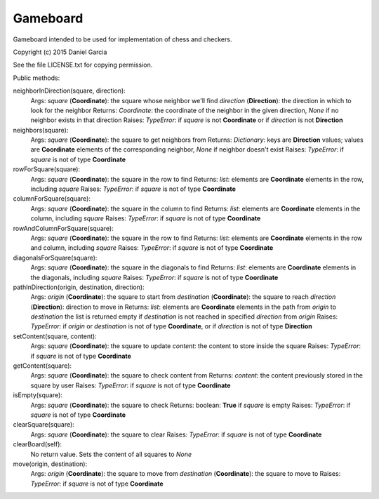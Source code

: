 Gameboard
=========

Gameboard intended to be used for implementation of chess and checkers.

Copyright (c) 2015 Daniel Garcia

See the file LICENSE.txt for copying permission.

Public methods:

neighborInDirection(square, direction):
    Args:
    *square* (**Coordinate**): the square whose neighbor we'll find
    *direction* (**Direction**): the direction in which to look for the neighbor
    Returns:
    *Coordinate*: the coordinate of the neighbor in the given direction, *None*
    if no neighbor exists in that direction
    Raises:
    *TypeError*: if *square* is not **Coordinate** or if *direction* is not **Direction**

neighbors(square):
    Args:
    *square* (**Coordinate**): the square to get neighbors from
    Returns:
    *Dictionary*: keys are **Direction** values; values are **Coordinate** elements 
    of the corresponding neighbor, *None* if neighbor doesn't exist
    Raises:
    *TypeError*: if *square* is not of type **Coordinate**

rowForSquare(square):
    Args:
    *square* (**Coordinate**): the square in the row to find
    Returns:
    *list*: elements are **Coordinate** elements in the row, including *square*
    Raises:
    *TypeError*: if *square* is not of type **Coordinate**


columnForSquare(square):
    Args:
    *square* (**Coordinate**): the square in the column to find
    Returns:
    *list*: elements are **Coordinate** elements in the column, including *square*
    Raises:
    *TypeError*: if *square* is not of type **Coordinate**


rowAndColumnForSquare(square):
    Args:
    *square* (**Coordinate**): the square in the row to find
    Returns:
    *list*: elements are **Coordinate** elements in the row and column, including *square*
    Raises:
    *TypeError*: if *square* is not of type **Coordinate**


diagonalsForSquare(square):
    Args:
    *square* (**Coordinate**): the square in the diagonals to find
    Returns:
    *list*: elements are **Coordinate** elements in the diagonals, including *square*
    Raises:
    *TypeError*: if *square* is not of type **Coordinate**


pathInDirection(origin, destination, direction):
    Args:
    *origin* (**Coordinate**): the square to start from
    *destination* (**Coordinate**): the square to reach
    *direction* (**Direction**): direction to move in
    Returns:
    *list*: elements are **Coordinate** elements in the path from *origin* to *destination*
    the list is returned empty if *destination* is not reached in specified *direction*
    from *origin*
    Raises:
    *TypeError*: if *origin* or *destination* is not of type **Coordinate**, or 
    if *direction* is not of type **Direction**


setContent(square, content):
    Args:
    *square* (**Coordinate**): the square to update
    *content*: the content to store inside the square
    Raises:
    *TypeError*: if *square* is not of type **Coordinate**


getContent(square):
    Args:
    *square* (**Coordinate**): the square to check content from
    Returns:
    *content*: the content previously stored in the square by user
    Raises:
    *TypeError*: if *square* is not of type **Coordinate**


isEmpty(square):
    Args:
    *square* (**Coordinate**): the square to check
    Returns:
    boolean: **True** if *square* is empty
    Raises:
    *TypeError*: if *square* is not of type **Coordinate**


clearSquare(square):
    Args:
    *square* (**Coordinate**): the square to clear
    Raises:
    *TypeError*: if *square* is not of type **Coordinate**


clearBoard(self):
    No return value. Sets the content of all squares to *None*


move(origin, destination):
    Args:
    *origin* (**Coordinate**): the square to move from
    *destination* (**Coordinate**): the square to move to
    Raises:
    *TypeError*: if *square* is not of type **Coordinate**